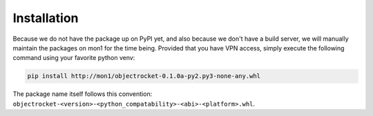 .. _installation-label:

Installation
============
Because we do not have the package up on PyPI yet, and also because we don't have a build server,
we will manually maintain the packages on mon1 for the time being. Provided that you have VPN
access, simply execute the following command using your favorite python venv:

.. code-block:: bash

    pip install http://mon1/objectrocket-0.1.0a-py2.py3-none-any.whl

The package name itself follows this convention:
``objectrocket-<version>-<python_compatability>-<abi>-<platform>.whl``.
